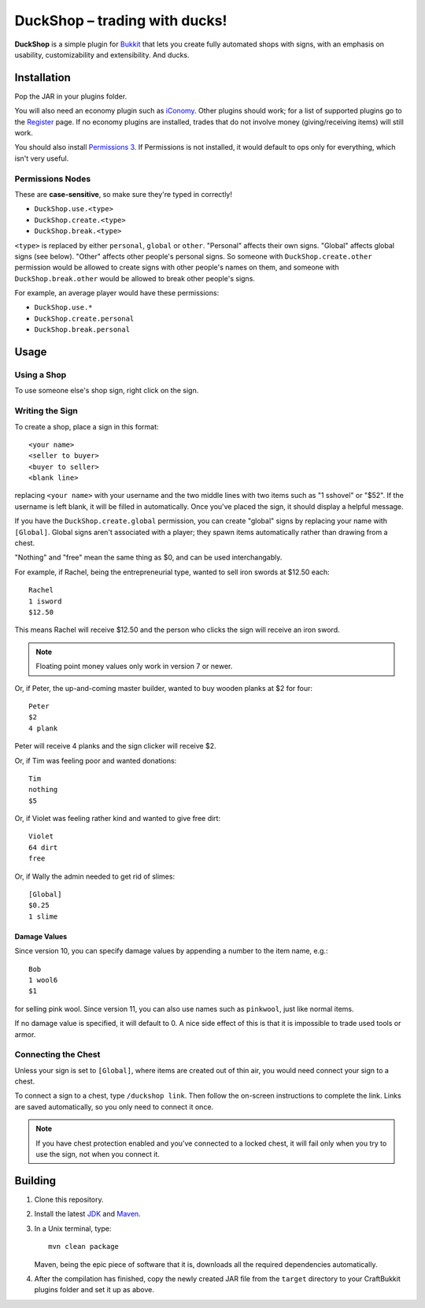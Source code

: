 ===================================
 DuckShop |--| trading with ducks!
===================================

**DuckShop** is a simple plugin for Bukkit_ that lets you create fully
automated shops with signs, with an emphasis on usability,
customizability and extensibility. And ducks.

Installation
============

Pop the JAR in your plugins folder.

You will also need an economy plugin such as iConomy_. Other plugins
should work; for a list of supported plugins go to the Register_ page.
If no economy plugins are installed, trades that do not involve money
(giving/receiving items) will still work.

You should also install `Permissions 3`_. If Permissions is not
installed, it would default to ops only for everything, which isn't very
useful.

Permissions Nodes
-----------------

These are **case-sensitive**, so make sure they're typed in correctly!

* ``DuckShop.use.<type>``
* ``DuckShop.create.<type>``
* ``DuckShop.break.<type>``

``<type>`` is replaced by either ``personal``, ``global`` or ``other``.
"Personal" affects their own signs. "Global" affects global signs (see
below). "Other" affects other people's personal signs. So someone with
``DuckShop.create.other`` permission would be allowed to create signs
with other people's names on them, and someone with
``DuckShop.break.other`` would be allowed to break other people's
signs.

For example, an average player would have these permissions:

* ``DuckShop.use.*``
* ``DuckShop.create.personal``
* ``DuckShop.break.personal``

Usage
=====

..

Using a Shop
------------

To use someone else's shop sign, right click on the sign.

Writing the Sign
----------------

To create a shop, place a sign in this format::

    <your name>
    <seller to buyer>
    <buyer to seller>
    <blank line>

replacing ``<your name>`` with your username and the two middle lines
with two items such as "1 sshovel" or "$52". If the username is left
blank, it will be filled in automatically. Once you've placed the sign,
it should display a helpful message.

If you have the ``DuckShop.create.global`` permission, you can create
"global" signs by replacing your name with ``[Global]``. Global signs
aren't associated with a player; they spawn items automatically rather
than drawing from a chest.

"Nothing" and "free" mean the same thing as $0, and can be used
interchangably.

For example, if Rachel, being the entrepreneurial type, wanted to sell
iron swords at $12.50 each::

    Rachel
    1 isword
    $12.50

This means Rachel will receive $12.50 and the person who clicks the sign
will receive an iron sword.

.. note::
   Floating point money values only work in version 7 or newer.

Or, if Peter, the up-and-coming master builder, wanted to buy wooden
planks at $2 for four::

    Peter
    $2
    4 plank

Peter will receive 4 planks and the sign clicker will receive $2.

Or, if Tim was feeling poor and wanted donations::

    Tim
    nothing
    $5

Or, if Violet was feeling rather kind and wanted to give free dirt::

    Violet
    64 dirt
    free

Or, if Wally the admin needed to get rid of slimes::

    [Global]
    $0.25
    1 slime

Damage Values
'''''''''''''

Since version 10, you can specify damage values by appending a number to
the item name, e.g.::

    Bob
    1 wool6
    $1

for selling pink wool. Since version 11, you can also use names such as
``pinkwool``, just like normal items.

If no damage value is specified, it will default to 0. A nice side
effect of this is that it is impossible to trade used tools or armor.

Connecting the Chest
--------------------

Unless your sign is set to ``[Global]``, where items are created out of
thin air, you would need connect your sign to a chest.

To connect a sign to a chest, type ``/duckshop link``. Then follow the
on-screen instructions to complete the link. Links are saved
automatically, so you only need to connect it once.

.. note::
   If you have chest protection enabled and you've connected to a locked
   chest, it will fail only when you try to use the sign, not when you
   connect it.

Building
========

1. Clone this repository.

2. Install the latest JDK_ and Maven_.

3. In a Unix terminal, type::

       mvn clean package

   Maven, being the epic piece of software that it is, downloads all the
   required dependencies automatically.

4. After the compilation has finished, copy the newly created JAR file
   from the ``target`` directory to your CraftBukkit plugins folder and
   set it up as above.

.. _Bukkit: http://www.bukkit.org/
.. _JDK: http://www.oracle.com/technetwork/java/javase/downloads/index.html
.. _Maven: http://maven.apache.org/
.. _Register: http://forums.bukkit.org/threads/16849/
.. _Permissions 3: http://forums.bukkit.org/threads/18430/
.. _iConomy: http://forums.bukkit.org/threads/40/

.. |--| unicode:: U+2013 .. en dash
.. |---| unicode:: U+2014 .. em dash
   :trim:
